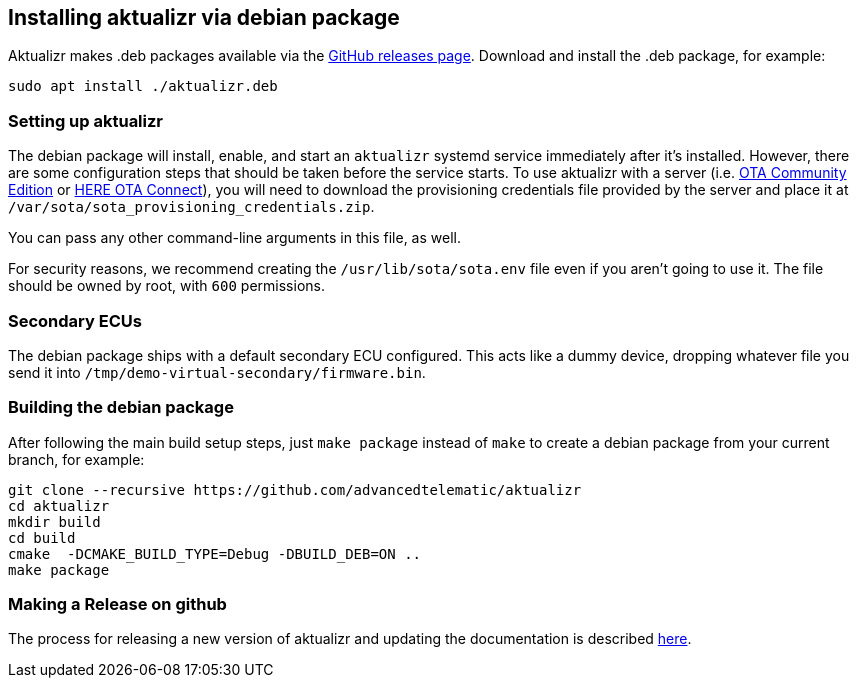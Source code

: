 == Installing aktualizr via debian package
ifdef::env-github[]

[NOTE]
====
We recommend that you link:https://docs.ota.here.com/ota-client/latest/{docname}.html[view this article in our documentation portal]. Not all of our articles render correctly in GitHub.
====
endif::[]


Aktualizr makes .deb packages available via the https://github.com/advancedtelematic/aktualizr/releases[GitHub releases page]. Download and install the .deb package, for example:

----
sudo apt install ./aktualizr.deb
----

=== Setting up aktualizr

The debian package will install, enable, and start an `aktualizr` systemd service immediately after it's installed. However, there are some configuration steps that should be taken before the service starts. To use aktualizr with a server (i.e. https://github.com/advancedtelematic/ota-community-edition/[OTA Community Edition] or https://docs.ota.here.com[HERE OTA Connect]), you will need to download the provisioning credentials file provided by the server and place it at `/var/sota/sota_provisioning_credentials.zip`.

You can pass any other command-line arguments in this file, as well.

For security reasons, we recommend creating the `/usr/lib/sota/sota.env` file even if you aren't going to use it. The file should be owned by root, with `600` permissions.

=== Secondary ECUs

The debian package ships with a default secondary ECU configured. This acts like a dummy device, dropping whatever file you send it into `/tmp/demo-virtual-secondary/firmware.bin`.

=== Building the debian package

After following the main build setup steps, just `make package` instead of `make` to create a debian package from your current branch, for example:

----
git clone --recursive https://github.com/advancedtelematic/aktualizr
cd aktualizr
mkdir build
cd build
cmake  -DCMAKE_BUILD_TYPE=Debug -DBUILD_DEB=ON ..
make package
----

=== Making a Release on github

The process for releasing a new version of aktualizr and updating the documentation is described xref:release-process.adoc[here].
